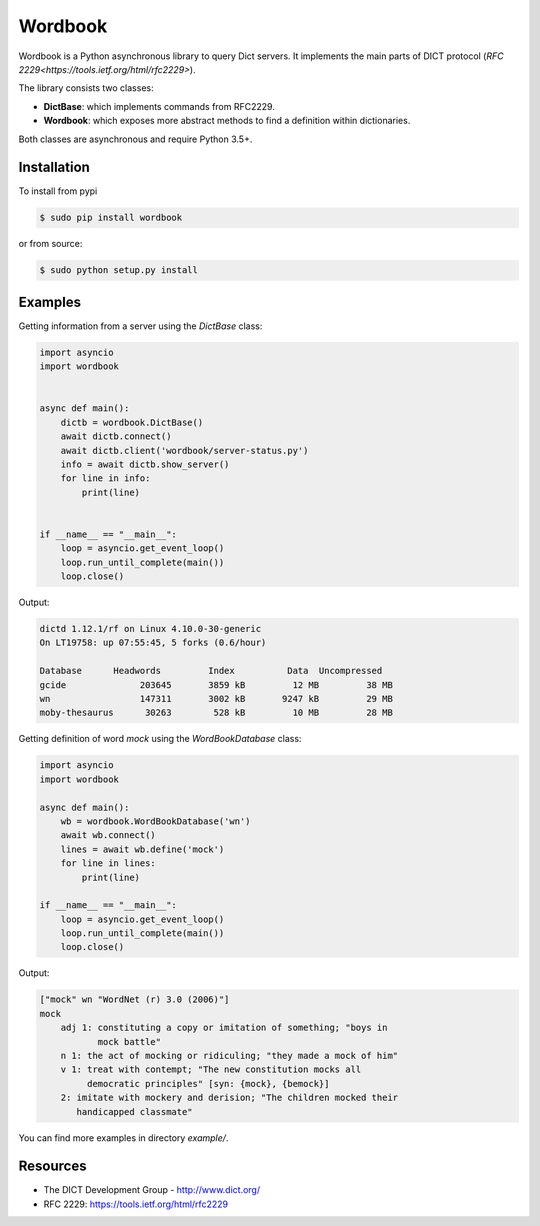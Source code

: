 Wordbook
========

Wordbook is a Python asynchronous library to query Dict servers. It implements the main parts of DICT protocol (`RFC 2229<https://tools.ietf.org/html/rfc2229>`).

The library consists two classes:

* **DictBase**: which implements commands from RFC2229.
* **Wordbook**: which exposes more abstract methods to find a definition within dictionaries.

Both classes are asynchronous and require Python 3.5+.


Installation
------------

To install from pypi

.. code-block:: bash

   $ sudo pip install wordbook

or from source:

.. code-block:: bash

    $ sudo python setup.py install


Examples
--------

Getting information from a server using the *DictBase* class:

.. code-block:: pycon

   import asyncio
   import wordbook


   async def main():
       dictb = wordbook.DictBase()
       await dictb.connect()
       await dictb.client('wordbook/server-status.py')
       info = await dictb.show_server()
       for line in info:
           print(line)


   if __name__ == "__main__":
       loop = asyncio.get_event_loop()
       loop.run_until_complete(main())
       loop.close()

Output:

.. code-block::

   dictd 1.12.1/rf on Linux 4.10.0-30-generic
   On LT19758: up 07:55:45, 5 forks (0.6/hour)

   Database      Headwords         Index          Data  Uncompressed
   gcide              203645       3859 kB         12 MB         38 MB
   wn                 147311       3002 kB       9247 kB         29 MB
   moby-thesaurus      30263        528 kB         10 MB         28 MB


Getting definition of word *mock* using the *WordBookDatabase* class: 

.. code-block:: pycon

   import asyncio
   import wordbook

   async def main():
       wb = wordbook.WordBookDatabase('wn')
       await wb.connect()
       lines = await wb.define('mock')
       for line in lines:
           print(line)
        
   if __name__ == "__main__":
       loop = asyncio.get_event_loop()
       loop.run_until_complete(main())
       loop.close()

Output:

.. code-block::

   ["mock" wn "WordNet (r) 3.0 (2006)"]
   mock
       adj 1: constituting a copy or imitation of something; "boys in
              mock battle"
       n 1: the act of mocking or ridiculing; "they made a mock of him"
       v 1: treat with contempt; "The new constitution mocks all
            democratic principles" [syn: {mock}, {bemock}]
       2: imitate with mockery and derision; "The children mocked their
          handicapped classmate"

You can find more examples in directory *example/*.


Resources
---------

* The DICT Development Group - http://www.dict.org/
* RFC 2229: https://tools.ietf.org/html/rfc2229
